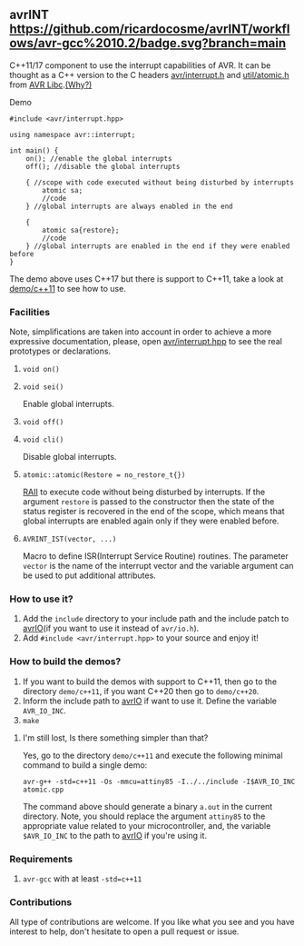 ** avrINT [[https://github.com/ricardocosme/avrINT/actions?query=workflow%3A%22avr-gcc+10.2%22][https://github.com/ricardocosme/avrINT/workflows/avr-gcc%2010.2/badge.svg?branch=main]]
C++11/17 component to use the interrupt capabilities of AVR. It can be thought as a C++ version to the C headers [[http://svn.savannah.gnu.org/viewvc/avr-libc/tags/avr-libc-2_0_0-release/include/avr/interrupt.h?revision=2516&view=markup][avr/interrupt.h]] and [[http://svn.savannah.gnu.org/viewvc/avr-libc/tags/avr-libc-2_0_0-release/include/util/atomic.h?revision=2516&view=markup][util/atomic.h]] from [[https://www.nongnu.org/avr-libc/][AVR Libc]].[[file:WHY.org][(Why?)]]

**** Demo

#+BEGIN_SRC C++
  #include <avr/interrupt.hpp>

  using namespace avr::interrupt;

  int main() {
      on(); //enable the global interrupts
      off(); //disable the global interrupts

      { //scope with code executed without being disturbed by interrupts
          atomic sa;
          //code
      } //global interrupts are always enabled in the end

      {
          atomic sa{restore};
          //code
      } //global interrupts are enabled in the end if they were enabled before
  }
#+END_SRC

The demo above uses C++17 but there is support to C++11, take a look at [[file:demo/c++11][demo/c++11]] to see how to use.

*** Facilities
Note, simplifications are taken into account in order to achieve a more expressive documentation, please, open [[file:include/avr/interrupt.hpp][avr/interrupt.hpp]] to see the real prototypes or declarations.

**** ~void on()~
**** ~void sei()~
Enable global interrupts.

**** ~void off()~
**** ~void cli()~
Disable global interrupts.

**** ~atomic::atomic(Restore = no_restore_t{})~
[[https://en.wikipedia.org/wiki/Resource_acquisition_is_initialization][RAII]] to execute code without being disturbed by interrupts. If the argument ~restore~ is passed to the constructor then the state of the status register is recovered in the end of the scope, which means that global interrupts are enabled again only if they were enabled before.

**** ~AVRINT_IST(vector, ...)~
Macro to define ISR(Interrupt Service Routine) routines. The parameter ~vector~ is the name of the interrupt vector and the variable argument can be used to put additional attributes.

*** How to use it?
1. Add the ~include~ directory to your include path and the include patch to [[https://github.com/ricardocosme/avrIO][avrIO]](if you want to use it instead of ~avr/io.h~).
2. Add ~#include <avr/interrupt.hpp>~ to your source and enjoy it!

*** How to build the demos?
1. If you want to build the demos with support to C++11, then go to the directory ~demo/c++11~, if you want C++20 then go to ~demo/c++20~.
2. Inform the include path to [[https://github.com/ricardocosme/avrIO][avrIO]] if want to use it. Define the variable ~AVR_IO_INC~.
3. ~make~

**** I'm still lost, Is there something simpler than that?
Yes, go to the directory ~demo/c++11~ and execute the following minimal command to build a single demo:

~avr-g++ -std=c++11 -Os -mmcu=attiny85 -I../../include -I$AVR_IO_INC atomic.cpp~

The command above should generate a binary ~a.out~ in the current directory. Note, you should replace the argument ~attiny85~ to the appropriate value related to your microcontroller, and, the variable ~$AVR_IO_INC~ to the path to [[https://github.com/ricardocosme/avrIO][avrIO]] if you're using it.

*** Requirements
1. ~avr-gcc~ with at least ~-std=c++11~

*** Contributions
All type of contributions are welcome. If you like what you see and you have interest to help, don't hesitate to open a pull request or issue.
